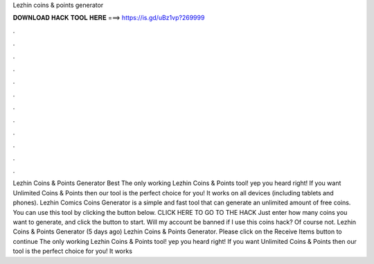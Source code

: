 Lezhin coins & points generator

𝐃𝐎𝐖𝐍𝐋𝐎𝐀𝐃 𝐇𝐀𝐂𝐊 𝐓𝐎𝐎𝐋 𝐇𝐄𝐑𝐄 ===> https://is.gd/uBz1vp?269999

.

.

.

.

.

.

.

.

.

.

.

.

Lezhin Coins & Points Generator Best  The only working Lezhin Coins & Points tool! yep you heard right! If you want Unlimited Coins & Points then our tool is the perfect choice for you! It works on all devices (including tablets and phones). Lezhin Comics Coins Generator is a simple and fast tool that can generate an unlimited amount of free coins. You can use this tool by clicking the button below. CLICK HERE TO GO TO THE HACK Just enter how many coins you want to generate, and click the button to start. Will my account be banned if I use this coins hack? Of course not. Lezhin Coins & Points Generator (5 days ago) Lezhin Coins & Points Generator. Please click on the Receive Items button to continue The only working Lezhin Coins & Points tool! yep you heard right! If you want Unlimited Coins & Points then our tool is the perfect choice for you! It works 